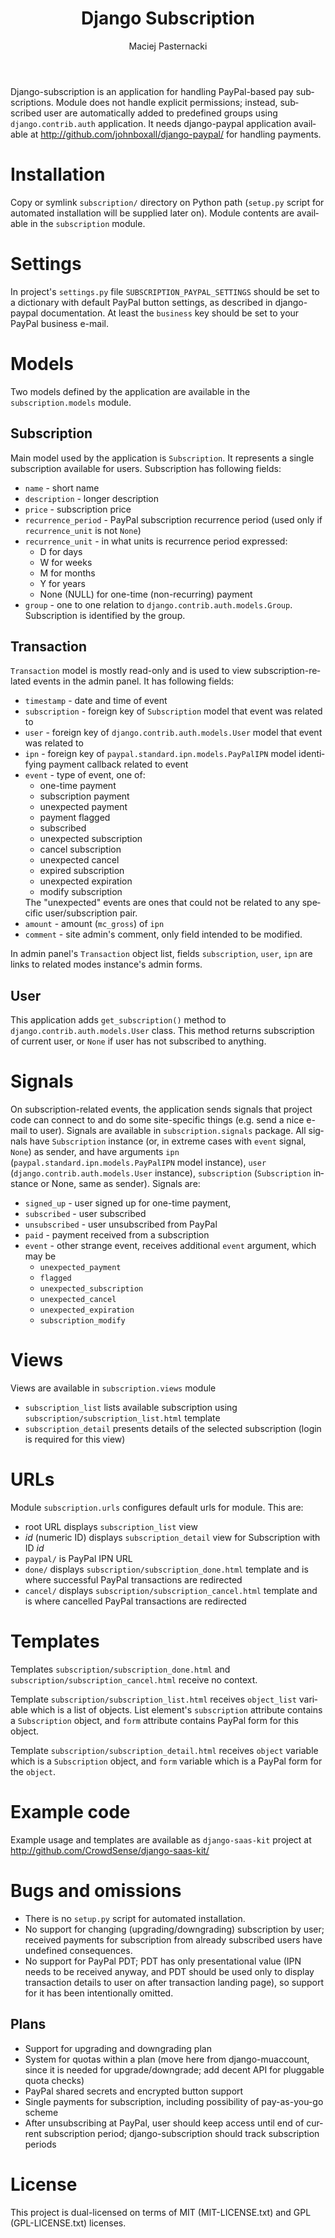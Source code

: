 # -*- org -*-

#+TITLE:     Django Subscription
#+AUTHOR:    Maciej Pasternacki
#+EMAIL:     maciej@pasternacki.net
#+LANGUAGE:  en
#+OPTIONS:   H:3 num:t toc:t \n:nil @:t ::t |:t ^:t -:t f:t *:t TeX:t LaTeX:t skip:nil d:nil tags:not-in-toc

Django-subscription is an application for handling PayPal-based pay
subscriptions. Module does not handle explicit permissions; instead,
subscribed user are automatically added to predefined groups using
=django.contrib.auth= application. It needs django-paypal application
available at http://github.com/johnboxall/django-paypal/ for handling
payments.

* Installation
  Copy or symlink =subscription/= directory on Python path (=setup.py=
  script for automated installation will be supplied later on). Module
  contents are available in the =subscription= module.
* Settings
  In project's =settings.py= file =SUBSCRIPTION_PAYPAL_SETTINGS=
  should be set to a dictionary with default PayPal button settings,
  as described in django-paypal documentation. At least the =business=
  key should be set to your PayPal business e-mail.
* Models
  Two models defined by the application are available in the
  =subscription.models= module.
** Subscription
   Main model used by the application is =Subscription=.  It
   represents a single subscription available for users.  Subscription
   has following fields:
   - =name= - short name
   - =description= - longer description
   - =price= - subscription price
   - =recurrence_period= - PayPal subscription recurrence period (used
     only if =recurrence_unit= is not =None=)
   - =recurrence_unit= - in what units is recurrence period expressed:
     - D for days
     - W for weeks
     - M for months
     - Y for years
     - None (NULL) for one-time (non-recurring) payment
   - =group= - one to one relation to
     =django.contrib.auth.models.Group=.  Subscription is identified
     by the group.
** Transaction
   =Transaction= model is mostly read-only and is used to view
   subscription-related events in the admin panel. It has following
   fields:
   - =timestamp= - date and time of event
   - =subscription= - foreign key of =Subscription= model that event
     was related to
   - =user= - foreign key of =django.contrib.auth.models.User= model
     that event was related to
   - =ipn= - foreign key of =paypal.standard.ipn.models.PayPalIPN=
     model identifying payment callback related to event
   - =event= - type of event, one of:
     - one-time payment
     - subscription payment
     - unexpected payment
     - payment flagged
     - subscribed
     - unexpected subscription
     - cancel subscription
     - unexpected cancel
     - expired subscription
     - unexpected expiration
     - modify subscription
     The "unexpected" events are ones that could not be related to any
     specific user/subscription pair.
   - =amount= - amount (=mc_gross=) of =ipn=
   - =comment= - site admin's comment, only field intended to be
     modified.
   In admin panel's =Transaction= object list, fields =subscription=,
   =user=, =ipn= are links to related modes instance's admin forms.
** User
   This application adds =get_subscription()= method to
   =django.contrib.auth.models.User= class.  This method returns
   subscription of current user, or =None= if user has not subscribed
   to anything.
* Signals
  On subscription-related events, the application sends signals that
  project code can connect to and do some site-specific things (e.g.
  send a nice e-mail to user).  Signals are available in
  =subscription.signals= package.  All signals have =Subscription=
  instance (or, in extreme cases with =event= signal, =None=) as
  sender, and have arguments =ipn=
  (=paypal.standard.ipn.models.PayPalIPN= model instance), =user=
  (=django.contrib.auth.models.User= instance), =subscription=
  (=Subscription= instance or None, same as sender).  Signals are:
  - =signed_up= - user signed up for one-time payment,
  - =subscribed= - user subscribed
  - =unsubscribed= - user unsubscribed from PayPal
  - =paid= - payment received from a subscription
  - =event= - other strange event, receives additional =event=
    argument, which may be
    - =unexpected_payment=
    - =flagged=
    - =unexpected_subscription=
    - =unexpected_cancel=
    - =unexpected_expiration=
    - =subscription_modify=
* Views
  Views are available in =subscription.views= module
  - =subscription_list= lists available subscription using
    =subscription/subscription_list.html= template
  - =subscription_detail= presents details of the selected
    subscription (login is required for this view)
* URLs
  Module =subscription.urls= configures default urls for module.  This
  are:
  - root URL displays =subscription_list= view
  - /id/ (numeric ID) displays =subscription_detail= view for
    Subscription with ID /id/
  - =paypal/= is PayPal IPN URL
  - =done/= displays =subscription/subscription_done.html= template
    and is where successful PayPal transactions are redirected
  - =cancel/= displays =subscription/subscription_cancel.html=
    template and is where cancelled PayPal transactions are redirected
* Templates
  Templates =subscription/subscription_done.html= and
  =subscription/subscription_cancel.html= receive no context.

  Template =subscription/subscription_list.html= receives
  =object_list= variable which is a list of objects.  List element's
  =subscription= attribute contains a =Subscription= object, and
  =form= attribute contains PayPal form for this object.

  Template =subscription/subscription_detail.html= receives =object=
  variable which is a =Subscription= object, and =form= variable which
  is a PayPal form for the =object=.
* Example code
  Example usage and templates are available as =django-saas-kit=
  project at http://github.com/CrowdSense/django-saas-kit/
* Bugs and omissions
  - There is no =setup.py= script for automated installation.
  - No support for changing (upgrading/downgrading) subscription by
    user; received payments for subscription from already
    subscribed users have undefined consequences.
  - No support for PayPal PDT; PDT has only presentational value (IPN
    needs to be received anyway, and PDT should be used only to
    display transaction details to user on after transaction landing
    page), so support for it has been intentionally omitted.
** Plans
   - Support for upgrading and downgrading plan
   - System for quotas within a plan (move here from django-muaccount,
     since it is needed for upgrade/downgrade; add decent API for
     pluggable quota checks)
   - PayPal shared secrets and encrypted button support
   - Single payments for subscription, including possibility of
     pay-as-you-go scheme
   - After unsubscribing at PayPal, user should keep access until end
     of current subscription period; django-subscription should track
     subscription periods
* License
  This project is dual-licensed on terms of MIT (MIT-LICENSE.txt) and
  GPL (GPL-LICENSE.txt) licenses.
